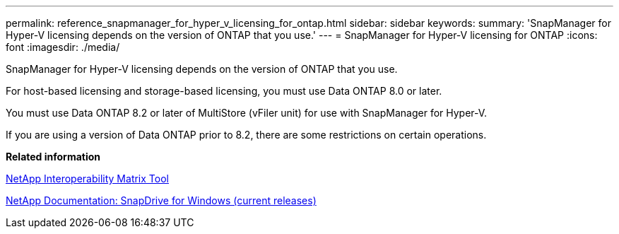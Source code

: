 ---
permalink: reference_snapmanager_for_hyper_v_licensing_for_ontap.html
sidebar: sidebar
keywords: 
summary: 'SnapManager for Hyper-V licensing depends on the version of ONTAP that you use.'
---
= SnapManager for Hyper-V licensing for ONTAP
:icons: font
:imagesdir: ./media/

[.lead]
SnapManager for Hyper-V licensing depends on the version of ONTAP that you use.

For host-based licensing and storage-based licensing, you must use Data ONTAP 8.0 or later.

You must use Data ONTAP 8.2 or later of MultiStore (vFiler unit) for use with SnapManager for Hyper-V.

If you are using a version of Data ONTAP prior to 8.2, there are some restrictions on certain operations.

*Related information*

http://mysupport.netapp.com/matrix[NetApp Interoperability Matrix Tool]

http://mysupport.netapp.com/documentation/productlibrary/index.html?productID=30049[NetApp Documentation: SnapDrive for Windows (current releases)]
